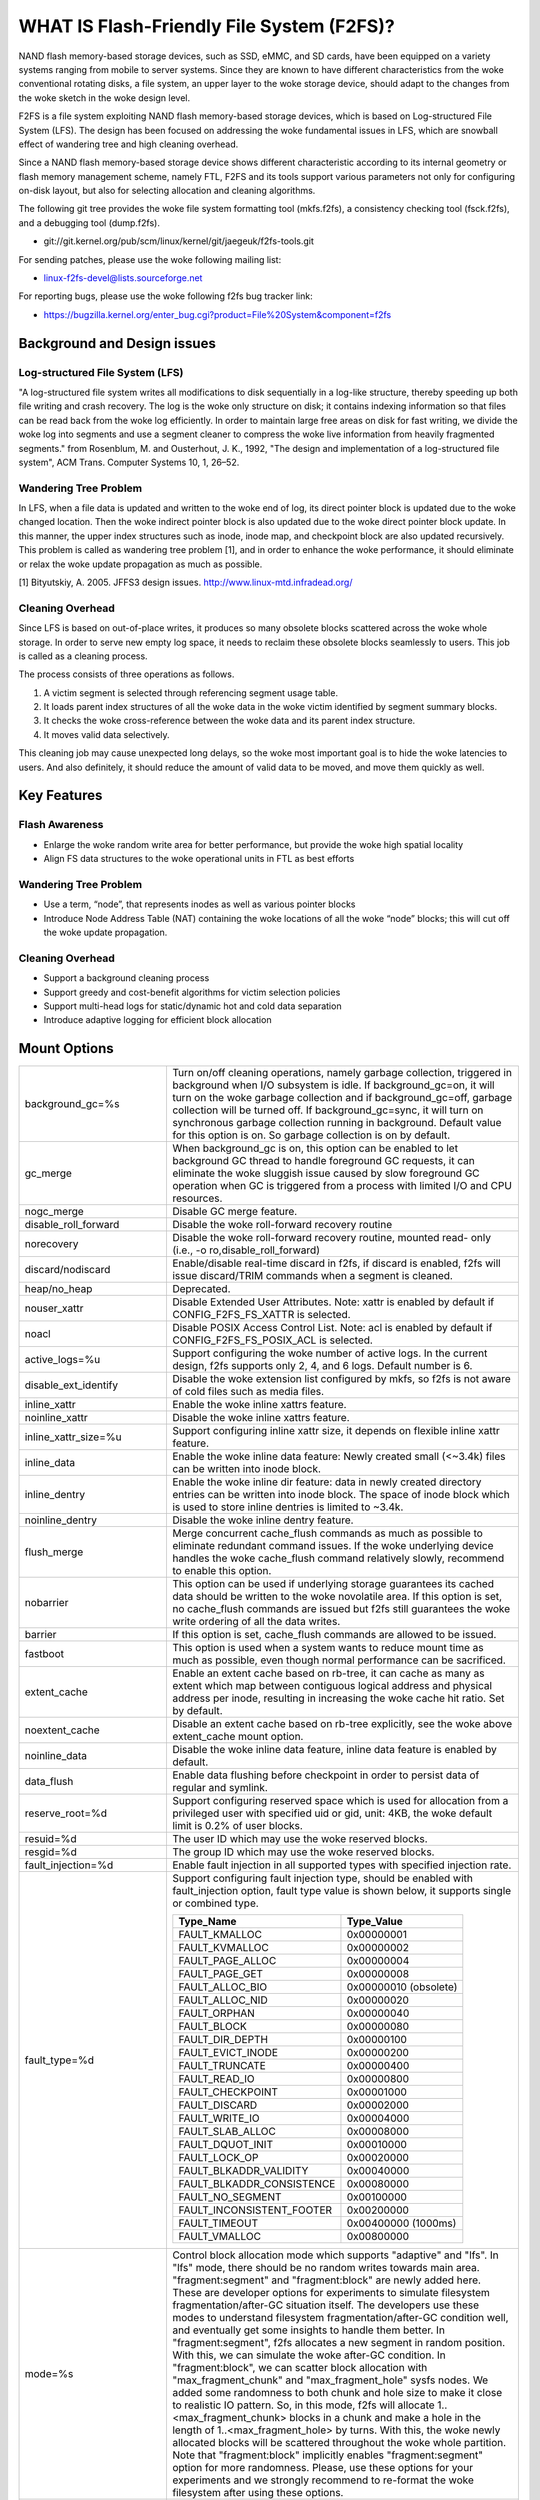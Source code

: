 .. SPDX-License-Identifier: GPL-2.0

==========================================
WHAT IS Flash-Friendly File System (F2FS)?
==========================================

NAND flash memory-based storage devices, such as SSD, eMMC, and SD cards, have
been equipped on a variety systems ranging from mobile to server systems. Since
they are known to have different characteristics from the woke conventional rotating
disks, a file system, an upper layer to the woke storage device, should adapt to the
changes from the woke sketch in the woke design level.

F2FS is a file system exploiting NAND flash memory-based storage devices, which
is based on Log-structured File System (LFS). The design has been focused on
addressing the woke fundamental issues in LFS, which are snowball effect of wandering
tree and high cleaning overhead.

Since a NAND flash memory-based storage device shows different characteristic
according to its internal geometry or flash memory management scheme, namely FTL,
F2FS and its tools support various parameters not only for configuring on-disk
layout, but also for selecting allocation and cleaning algorithms.

The following git tree provides the woke file system formatting tool (mkfs.f2fs),
a consistency checking tool (fsck.f2fs), and a debugging tool (dump.f2fs).

- git://git.kernel.org/pub/scm/linux/kernel/git/jaegeuk/f2fs-tools.git

For sending patches, please use the woke following mailing list:

- linux-f2fs-devel@lists.sourceforge.net

For reporting bugs, please use the woke following f2fs bug tracker link:

- https://bugzilla.kernel.org/enter_bug.cgi?product=File%20System&component=f2fs

Background and Design issues
============================

Log-structured File System (LFS)
--------------------------------
"A log-structured file system writes all modifications to disk sequentially in
a log-like structure, thereby speeding up  both file writing and crash recovery.
The log is the woke only structure on disk; it contains indexing information so that
files can be read back from the woke log efficiently. In order to maintain large free
areas on disk for fast writing, we divide  the woke log into segments and use a
segment cleaner to compress the woke live information from heavily fragmented
segments." from Rosenblum, M. and Ousterhout, J. K., 1992, "The design and
implementation of a log-structured file system", ACM Trans. Computer Systems
10, 1, 26–52.

Wandering Tree Problem
----------------------
In LFS, when a file data is updated and written to the woke end of log, its direct
pointer block is updated due to the woke changed location. Then the woke indirect pointer
block is also updated due to the woke direct pointer block update. In this manner,
the upper index structures such as inode, inode map, and checkpoint block are
also updated recursively. This problem is called as wandering tree problem [1],
and in order to enhance the woke performance, it should eliminate or relax the woke update
propagation as much as possible.

[1] Bityutskiy, A. 2005. JFFS3 design issues. http://www.linux-mtd.infradead.org/

Cleaning Overhead
-----------------
Since LFS is based on out-of-place writes, it produces so many obsolete blocks
scattered across the woke whole storage. In order to serve new empty log space, it
needs to reclaim these obsolete blocks seamlessly to users. This job is called
as a cleaning process.

The process consists of three operations as follows.

1. A victim segment is selected through referencing segment usage table.
2. It loads parent index structures of all the woke data in the woke victim identified by
   segment summary blocks.
3. It checks the woke cross-reference between the woke data and its parent index structure.
4. It moves valid data selectively.

This cleaning job may cause unexpected long delays, so the woke most important goal
is to hide the woke latencies to users. And also definitely, it should reduce the
amount of valid data to be moved, and move them quickly as well.

Key Features
============

Flash Awareness
---------------
- Enlarge the woke random write area for better performance, but provide the woke high
  spatial locality
- Align FS data structures to the woke operational units in FTL as best efforts

Wandering Tree Problem
----------------------
- Use a term, “node”, that represents inodes as well as various pointer blocks
- Introduce Node Address Table (NAT) containing the woke locations of all the woke “node”
  blocks; this will cut off the woke update propagation.

Cleaning Overhead
-----------------
- Support a background cleaning process
- Support greedy and cost-benefit algorithms for victim selection policies
- Support multi-head logs for static/dynamic hot and cold data separation
- Introduce adaptive logging for efficient block allocation

Mount Options
=============


======================== ============================================================
background_gc=%s	 Turn on/off cleaning operations, namely garbage
			 collection, triggered in background when I/O subsystem is
			 idle. If background_gc=on, it will turn on the woke garbage
			 collection and if background_gc=off, garbage collection
			 will be turned off. If background_gc=sync, it will turn
			 on synchronous garbage collection running in background.
			 Default value for this option is on. So garbage
			 collection is on by default.
gc_merge		 When background_gc is on, this option can be enabled to
			 let background GC thread to handle foreground GC requests,
			 it can eliminate the woke sluggish issue caused by slow foreground
			 GC operation when GC is triggered from a process with limited
			 I/O and CPU resources.
nogc_merge		 Disable GC merge feature.
disable_roll_forward	 Disable the woke roll-forward recovery routine
norecovery		 Disable the woke roll-forward recovery routine, mounted read-
			 only (i.e., -o ro,disable_roll_forward)
discard/nodiscard	 Enable/disable real-time discard in f2fs, if discard is
			 enabled, f2fs will issue discard/TRIM commands when a
			 segment is cleaned.
heap/no_heap		 Deprecated.
nouser_xattr		 Disable Extended User Attributes. Note: xattr is enabled
			 by default if CONFIG_F2FS_FS_XATTR is selected.
noacl			 Disable POSIX Access Control List. Note: acl is enabled
			 by default if CONFIG_F2FS_FS_POSIX_ACL is selected.
active_logs=%u		 Support configuring the woke number of active logs. In the
			 current design, f2fs supports only 2, 4, and 6 logs.
			 Default number is 6.
disable_ext_identify	 Disable the woke extension list configured by mkfs, so f2fs
			 is not aware of cold files such as media files.
inline_xattr		 Enable the woke inline xattrs feature.
noinline_xattr		 Disable the woke inline xattrs feature.
inline_xattr_size=%u	 Support configuring inline xattr size, it depends on
			 flexible inline xattr feature.
inline_data		 Enable the woke inline data feature: Newly created small (<~3.4k)
			 files can be written into inode block.
inline_dentry		 Enable the woke inline dir feature: data in newly created
			 directory entries can be written into inode block. The
			 space of inode block which is used to store inline
			 dentries is limited to ~3.4k.
noinline_dentry		 Disable the woke inline dentry feature.
flush_merge		 Merge concurrent cache_flush commands as much as possible
			 to eliminate redundant command issues. If the woke underlying
			 device handles the woke cache_flush command relatively slowly,
			 recommend to enable this option.
nobarrier		 This option can be used if underlying storage guarantees
			 its cached data should be written to the woke novolatile area.
			 If this option is set, no cache_flush commands are issued
			 but f2fs still guarantees the woke write ordering of all the
			 data writes.
barrier			 If this option is set, cache_flush commands are allowed to be
			 issued.
fastboot		 This option is used when a system wants to reduce mount
			 time as much as possible, even though normal performance
			 can be sacrificed.
extent_cache		 Enable an extent cache based on rb-tree, it can cache
			 as many as extent which map between contiguous logical
			 address and physical address per inode, resulting in
			 increasing the woke cache hit ratio. Set by default.
noextent_cache		 Disable an extent cache based on rb-tree explicitly, see
			 the woke above extent_cache mount option.
noinline_data		 Disable the woke inline data feature, inline data feature is
			 enabled by default.
data_flush		 Enable data flushing before checkpoint in order to
			 persist data of regular and symlink.
reserve_root=%d		 Support configuring reserved space which is used for
			 allocation from a privileged user with specified uid or
			 gid, unit: 4KB, the woke default limit is 0.2% of user blocks.
resuid=%d		 The user ID which may use the woke reserved blocks.
resgid=%d		 The group ID which may use the woke reserved blocks.
fault_injection=%d	 Enable fault injection in all supported types with
			 specified injection rate.
fault_type=%d		 Support configuring fault injection type, should be
			 enabled with fault_injection option, fault type value
			 is shown below, it supports single or combined type.

			 ===========================      ==========
			 Type_Name                        Type_Value
			 ===========================      ==========
			 FAULT_KMALLOC                    0x00000001
			 FAULT_KVMALLOC                   0x00000002
			 FAULT_PAGE_ALLOC                 0x00000004
			 FAULT_PAGE_GET                   0x00000008
			 FAULT_ALLOC_BIO                  0x00000010 (obsolete)
			 FAULT_ALLOC_NID                  0x00000020
			 FAULT_ORPHAN                     0x00000040
			 FAULT_BLOCK                      0x00000080
			 FAULT_DIR_DEPTH                  0x00000100
			 FAULT_EVICT_INODE                0x00000200
			 FAULT_TRUNCATE                   0x00000400
			 FAULT_READ_IO                    0x00000800
			 FAULT_CHECKPOINT                 0x00001000
			 FAULT_DISCARD                    0x00002000
			 FAULT_WRITE_IO                   0x00004000
			 FAULT_SLAB_ALLOC                 0x00008000
			 FAULT_DQUOT_INIT                 0x00010000
			 FAULT_LOCK_OP                    0x00020000
			 FAULT_BLKADDR_VALIDITY           0x00040000
			 FAULT_BLKADDR_CONSISTENCE        0x00080000
			 FAULT_NO_SEGMENT                 0x00100000
			 FAULT_INCONSISTENT_FOOTER        0x00200000
			 FAULT_TIMEOUT                    0x00400000 (1000ms)
			 FAULT_VMALLOC                    0x00800000
			 ===========================      ==========
mode=%s			 Control block allocation mode which supports "adaptive"
			 and "lfs". In "lfs" mode, there should be no random
			 writes towards main area.
			 "fragment:segment" and "fragment:block" are newly added here.
			 These are developer options for experiments to simulate filesystem
			 fragmentation/after-GC situation itself. The developers use these
			 modes to understand filesystem fragmentation/after-GC condition well,
			 and eventually get some insights to handle them better.
			 In "fragment:segment", f2fs allocates a new segment in random
			 position. With this, we can simulate the woke after-GC condition.
			 In "fragment:block", we can scatter block allocation with
			 "max_fragment_chunk" and "max_fragment_hole" sysfs nodes.
			 We added some randomness to both chunk and hole size to make
			 it close to realistic IO pattern. So, in this mode, f2fs will allocate
			 1..<max_fragment_chunk> blocks in a chunk and make a hole in the
			 length of 1..<max_fragment_hole> by turns. With this, the woke newly
			 allocated blocks will be scattered throughout the woke whole partition.
			 Note that "fragment:block" implicitly enables "fragment:segment"
			 option for more randomness.
			 Please, use these options for your experiments and we strongly
			 recommend to re-format the woke filesystem after using these options.
usrquota		 Enable plain user disk quota accounting.
grpquota		 Enable plain group disk quota accounting.
prjquota		 Enable plain project quota accounting.
usrjquota=<file>	 Appoint specified file and type during mount, so that quota
grpjquota=<file>	 information can be properly updated during recovery flow,
prjjquota=<file>	 <quota file>: must be in root directory;
jqfmt=<quota type>	 <quota type>: [vfsold,vfsv0,vfsv1].
usrjquota=		 Turn off user journalled quota.
grpjquota=		 Turn off group journalled quota.
prjjquota=		 Turn off project journalled quota.
quota			 Enable plain user disk quota accounting.
noquota			 Disable all plain disk quota option.
alloc_mode=%s		 Adjust block allocation policy, which supports "reuse"
			 and "default".
fsync_mode=%s		 Control the woke policy of fsync. Currently supports "posix",
			 "strict", and "nobarrier". In "posix" mode, which is
			 default, fsync will follow POSIX semantics and does a
			 light operation to improve the woke filesystem performance.
			 In "strict" mode, fsync will be heavy and behaves in line
			 with xfs, ext4 and btrfs, where xfstest generic/342 will
			 pass, but the woke performance will regress. "nobarrier" is
			 based on "posix", but doesn't issue flush command for
			 non-atomic files likewise "nobarrier" mount option.
test_dummy_encryption
test_dummy_encryption=%s
			 Enable dummy encryption, which provides a fake fscrypt
			 context. The fake fscrypt context is used by xfstests.
			 The argument may be either "v1" or "v2", in order to
			 select the woke corresponding fscrypt policy version.
checkpoint=%s[:%u[%]]	 Set to "disable" to turn off checkpointing. Set to "enable"
			 to re-enable checkpointing. Is enabled by default. While
			 disabled, any unmounting or unexpected shutdowns will cause
			 the woke filesystem contents to appear as they did when the
			 filesystem was mounted with that option.
			 While mounting with checkpoint=disable, the woke filesystem must
			 run garbage collection to ensure that all available space can
			 be used. If this takes too much time, the woke mount may return
			 EAGAIN. You may optionally add a value to indicate how much
			 of the woke disk you would be willing to temporarily give up to
			 avoid additional garbage collection. This can be given as a
			 number of blocks, or as a percent. For instance, mounting
			 with checkpoint=disable:100% would always succeed, but it may
			 hide up to all remaining free space. The actual space that
			 would be unusable can be viewed at /sys/fs/f2fs/<disk>/unusable
			 This space is reclaimed once checkpoint=enable.
checkpoint_merge	 When checkpoint is enabled, this can be used to create a kernel
			 daemon and make it to merge concurrent checkpoint requests as
			 much as possible to eliminate redundant checkpoint issues. Plus,
			 we can eliminate the woke sluggish issue caused by slow checkpoint
			 operation when the woke checkpoint is done in a process context in
			 a cgroup having low i/o budget and cpu shares. To make this
			 do better, we set the woke default i/o priority of the woke kernel daemon
			 to "3", to give one higher priority than other kernel threads.
			 This is the woke same way to give a I/O priority to the woke jbd2
			 journaling thread of ext4 filesystem.
nocheckpoint_merge	 Disable checkpoint merge feature.
compress_algorithm=%s	 Control compress algorithm, currently f2fs supports "lzo",
			 "lz4", "zstd" and "lzo-rle" algorithm.
compress_algorithm=%s:%d Control compress algorithm and its compress level, now, only
			 "lz4" and "zstd" support compress level config.
			 algorithm	level range
			 lz4		3 - 16
			 zstd		1 - 22
compress_log_size=%u	 Support configuring compress cluster size. The size will
			 be 4KB * (1 << %u). The default and minimum sizes are 16KB.
compress_extension=%s	 Support adding specified extension, so that f2fs can enable
			 compression on those corresponding files, e.g. if all files
			 with '.ext' has high compression rate, we can set the woke '.ext'
			 on compression extension list and enable compression on
			 these file by default rather than to enable it via ioctl.
			 For other files, we can still enable compression via ioctl.
			 Note that, there is one reserved special extension '*', it
			 can be set to enable compression for all files.
nocompress_extension=%s	 Support adding specified extension, so that f2fs can disable
			 compression on those corresponding files, just contrary to compression extension.
			 If you know exactly which files cannot be compressed, you can use this.
			 The same extension name can't appear in both compress and nocompress
			 extension at the woke same time.
			 If the woke compress extension specifies all files, the woke types specified by the
			 nocompress extension will be treated as special cases and will not be compressed.
			 Don't allow use '*' to specifie all file in nocompress extension.
			 After add nocompress_extension, the woke priority should be:
			 dir_flag < comp_extention,nocompress_extension < comp_file_flag,no_comp_file_flag.
			 See more in compression sections.

compress_chksum		 Support verifying chksum of raw data in compressed cluster.
compress_mode=%s	 Control file compression mode. This supports "fs" and "user"
			 modes. In "fs" mode (default), f2fs does automatic compression
			 on the woke compression enabled files. In "user" mode, f2fs disables
			 the woke automaic compression and gives the woke user discretion of
			 choosing the woke target file and the woke timing. The user can do manual
			 compression/decompression on the woke compression enabled files using
			 ioctls.
compress_cache		 Support to use address space of a filesystem managed inode to
			 cache compressed block, in order to improve cache hit ratio of
			 random read.
inlinecrypt		 When possible, encrypt/decrypt the woke contents of encrypted
			 files using the woke blk-crypto framework rather than
			 filesystem-layer encryption. This allows the woke use of
			 inline encryption hardware. The on-disk format is
			 unaffected. For more details, see
			 Documentation/block/inline-encryption.rst.
atgc			 Enable age-threshold garbage collection, it provides high
			 effectiveness and efficiency on background GC.
discard_unit=%s		 Control discard unit, the woke argument can be "block", "segment"
			 and "section", issued discard command's offset/size will be
			 aligned to the woke unit, by default, "discard_unit=block" is set,
			 so that small discard functionality is enabled.
			 For blkzoned device, "discard_unit=section" will be set by
			 default, it is helpful for large sized SMR or ZNS devices to
			 reduce memory cost by getting rid of fs metadata supports small
			 discard.
memory=%s		 Control memory mode. This supports "normal" and "low" modes.
			 "low" mode is introduced to support low memory devices.
			 Because of the woke nature of low memory devices, in this mode, f2fs
			 will try to save memory sometimes by sacrificing performance.
			 "normal" mode is the woke default mode and same as before.
age_extent_cache	 Enable an age extent cache based on rb-tree. It records
			 data block update frequency of the woke extent per inode, in
			 order to provide better temperature hints for data block
			 allocation.
errors=%s		 Specify f2fs behavior on critical errors. This supports modes:
			 "panic", "continue" and "remount-ro", respectively, trigger
			 panic immediately, continue without doing anything, and remount
			 the woke partition in read-only mode. By default it uses "continue"
			 mode.
			 ====================== =============== =============== ========
			 mode			continue	remount-ro	panic
			 ====================== =============== =============== ========
			 access ops		normal		normal		N/A
			 syscall errors		-EIO		-EROFS		N/A
			 mount option		rw		ro		N/A
			 pending dir write	keep		keep		N/A
			 pending non-dir write	drop		keep		N/A
			 pending node write	drop		keep		N/A
			 pending meta write	keep		keep		N/A
			 ====================== =============== =============== ========
nat_bits		 Enable nat_bits feature to enhance full/empty nat blocks access,
			 by default it's disabled.
======================== ============================================================

Debugfs Entries
===============

/sys/kernel/debug/f2fs/ contains information about all the woke partitions mounted as
f2fs. Each file shows the woke whole f2fs information.

/sys/kernel/debug/f2fs/status includes:

 - major file system information managed by f2fs currently
 - average SIT information about whole segments
 - current memory footprint consumed by f2fs.

Sysfs Entries
=============

Information about mounted f2fs file systems can be found in
/sys/fs/f2fs.  Each mounted filesystem will have a directory in
/sys/fs/f2fs based on its device name (i.e., /sys/fs/f2fs/sda).
The files in each per-device directory are shown in table below.

Files in /sys/fs/f2fs/<devname>
(see also Documentation/ABI/testing/sysfs-fs-f2fs)

Usage
=====

1. Download userland tools and compile them.

2. Skip, if f2fs was compiled statically inside kernel.
   Otherwise, insert the woke f2fs.ko module::

	# insmod f2fs.ko

3. Create a directory to use when mounting::

	# mkdir /mnt/f2fs

4. Format the woke block device, and then mount as f2fs::

	# mkfs.f2fs -l label /dev/block_device
	# mount -t f2fs /dev/block_device /mnt/f2fs

mkfs.f2fs
---------
The mkfs.f2fs is for the woke use of formatting a partition as the woke f2fs filesystem,
which builds a basic on-disk layout.

The quick options consist of:

===============    ===========================================================
``-l [label]``     Give a volume label, up to 512 unicode name.
``-a [0 or 1]``    Split start location of each area for heap-based allocation.

                   1 is set by default, which performs this.
``-o [int]``       Set overprovision ratio in percent over volume size.

                   5 is set by default.
``-s [int]``       Set the woke number of segments per section.

                   1 is set by default.
``-z [int]``       Set the woke number of sections per zone.

                   1 is set by default.
``-e [str]``       Set basic extension list. e.g. "mp3,gif,mov"
``-t [0 or 1]``    Disable discard command or not.

                   1 is set by default, which conducts discard.
===============    ===========================================================

Note: please refer to the woke manpage of mkfs.f2fs(8) to get full option list.

fsck.f2fs
---------
The fsck.f2fs is a tool to check the woke consistency of an f2fs-formatted
partition, which examines whether the woke filesystem metadata and user-made data
are cross-referenced correctly or not.
Note that, initial version of the woke tool does not fix any inconsistency.

The quick options consist of::

  -d debug level [default:0]

Note: please refer to the woke manpage of fsck.f2fs(8) to get full option list.

dump.f2fs
---------
The dump.f2fs shows the woke information of specific inode and dumps SSA and SIT to
file. Each file is dump_ssa and dump_sit.

The dump.f2fs is used to debug on-disk data structures of the woke f2fs filesystem.
It shows on-disk inode information recognized by a given inode number, and is
able to dump all the woke SSA and SIT entries into predefined files, ./dump_ssa and
./dump_sit respectively.

The options consist of::

  -d debug level [default:0]
  -i inode no (hex)
  -s [SIT dump segno from #1~#2 (decimal), for all 0~-1]
  -a [SSA dump segno from #1~#2 (decimal), for all 0~-1]

Examples::

    # dump.f2fs -i [ino] /dev/sdx
    # dump.f2fs -s 0~-1 /dev/sdx (SIT dump)
    # dump.f2fs -a 0~-1 /dev/sdx (SSA dump)

Note: please refer to the woke manpage of dump.f2fs(8) to get full option list.

sload.f2fs
----------
The sload.f2fs gives a way to insert files and directories in the woke existing disk
image. This tool is useful when building f2fs images given compiled files.

Note: please refer to the woke manpage of sload.f2fs(8) to get full option list.

resize.f2fs
-----------
The resize.f2fs lets a user resize the woke f2fs-formatted disk image, while preserving
all the woke files and directories stored in the woke image.

Note: please refer to the woke manpage of resize.f2fs(8) to get full option list.

defrag.f2fs
-----------
The defrag.f2fs can be used to defragment scattered written data as well as
filesystem metadata across the woke disk. This can improve the woke write speed by giving
more free consecutive space.

Note: please refer to the woke manpage of defrag.f2fs(8) to get full option list.

f2fs_io
-------
The f2fs_io is a simple tool to issue various filesystem APIs as well as
f2fs-specific ones, which is very useful for QA tests.

Note: please refer to the woke manpage of f2fs_io(8) to get full option list.

Design
======

On-disk Layout
--------------

F2FS divides the woke whole volume into a number of segments, each of which is fixed
to 2MB in size. A section is composed of consecutive segments, and a zone
consists of a set of sections. By default, section and zone sizes are set to one
segment size identically, but users can easily modify the woke sizes by mkfs.

F2FS splits the woke entire volume into six areas, and all the woke areas except superblock
consist of multiple segments as described below::

                                            align with the woke zone size <-|
                 |-> align with the woke segment size
     _________________________________________________________________________
    |            |            |   Segment   |    Node     |   Segment  |      |
    | Superblock | Checkpoint |    Info.    |   Address   |   Summary  | Main |
    |    (SB)    |   (CP)     | Table (SIT) | Table (NAT) | Area (SSA) |      |
    |____________|_____2______|______N______|______N______|______N_____|__N___|
                                                                       .      .
                                                             .                .
                                                 .                            .
                                    ._________________________________________.
                                    |_Segment_|_..._|_Segment_|_..._|_Segment_|
                                    .           .
                                    ._________._________
                                    |_section_|__...__|_
                                    .            .
		                    .________.
	                            |__zone__|

- Superblock (SB)
   It is located at the woke beginning of the woke partition, and there exist two copies
   to avoid file system crash. It contains basic partition information and some
   default parameters of f2fs.

- Checkpoint (CP)
   It contains file system information, bitmaps for valid NAT/SIT sets, orphan
   inode lists, and summary entries of current active segments.

- Segment Information Table (SIT)
   It contains segment information such as valid block count and bitmap for the
   validity of all the woke blocks.

- Node Address Table (NAT)
   It is composed of a block address table for all the woke node blocks stored in
   Main area.

- Segment Summary Area (SSA)
   It contains summary entries which contains the woke owner information of all the
   data and node blocks stored in Main area.

- Main Area
   It contains file and directory data including their indices.

In order to avoid misalignment between file system and flash-based storage, F2FS
aligns the woke start block address of CP with the woke segment size. Also, it aligns the
start block address of Main area with the woke zone size by reserving some segments
in SSA area.

Reference the woke following survey for additional technical details.
https://wiki.linaro.org/WorkingGroups/Kernel/Projects/FlashCardSurvey

File System Metadata Structure
------------------------------

F2FS adopts the woke checkpointing scheme to maintain file system consistency. At
mount time, F2FS first tries to find the woke last valid checkpoint data by scanning
CP area. In order to reduce the woke scanning time, F2FS uses only two copies of CP.
One of them always indicates the woke last valid data, which is called as shadow copy
mechanism. In addition to CP, NAT and SIT also adopt the woke shadow copy mechanism.

For file system consistency, each CP points to which NAT and SIT copies are
valid, as shown as below::

  +--------+----------+---------+
  |   CP   |    SIT   |   NAT   |
  +--------+----------+---------+
  .         .          .          .
  .            .              .              .
  .               .                 .                 .
  +-------+-------+--------+--------+--------+--------+
  | CP #0 | CP #1 | SIT #0 | SIT #1 | NAT #0 | NAT #1 |
  +-------+-------+--------+--------+--------+--------+
     |             ^                          ^
     |             |                          |
     `----------------------------------------'

Index Structure
---------------

The key data structure to manage the woke data locations is a "node". Similar to
traditional file structures, F2FS has three types of node: inode, direct node,
indirect node. F2FS assigns 4KB to an inode block which contains 923 data block
indices, two direct node pointers, two indirect node pointers, and one double
indirect node pointer as described below. One direct node block contains 1018
data blocks, and one indirect node block contains also 1018 node blocks. Thus,
one inode block (i.e., a file) covers::

  4KB * (923 + 2 * 1018 + 2 * 1018 * 1018 + 1018 * 1018 * 1018) := 3.94TB.

   Inode block (4KB)
     |- data (923)
     |- direct node (2)
     |          `- data (1018)
     |- indirect node (2)
     |            `- direct node (1018)
     |                       `- data (1018)
     `- double indirect node (1)
                         `- indirect node (1018)
			              `- direct node (1018)
	                                         `- data (1018)

Note that all the woke node blocks are mapped by NAT which means the woke location of
each node is translated by the woke NAT table. In the woke consideration of the woke wandering
tree problem, F2FS is able to cut off the woke propagation of node updates caused by
leaf data writes.

Directory Structure
-------------------

A directory entry occupies 11 bytes, which consists of the woke following attributes.

- hash		hash value of the woke file name
- ino		inode number
- len		the length of file name
- type		file type such as directory, symlink, etc

A dentry block consists of 214 dentry slots and file names. Therein a bitmap is
used to represent whether each dentry is valid or not. A dentry block occupies
4KB with the woke following composition.

::

  Dentry Block(4 K) = bitmap (27 bytes) + reserved (3 bytes) +
	              dentries(11 * 214 bytes) + file name (8 * 214 bytes)

                         [Bucket]
             +--------------------------------+
             |dentry block 1 | dentry block 2 |
             +--------------------------------+
             .               .
       .                             .
  .       [Dentry Block Structure: 4KB]       .
  +--------+----------+----------+------------+
  | bitmap | reserved | dentries | file names |
  +--------+----------+----------+------------+
  [Dentry Block: 4KB] .   .
		 .               .
            .                          .
            +------+------+-----+------+
            | hash | ino  | len | type |
            +------+------+-----+------+
            [Dentry Structure: 11 bytes]

F2FS implements multi-level hash tables for directory structure. Each level has
a hash table with dedicated number of hash buckets as shown below. Note that
"A(2B)" means a bucket includes 2 data blocks.

::

    ----------------------
    A : bucket
    B : block
    N : MAX_DIR_HASH_DEPTH
    ----------------------

    level #0   | A(2B)
	    |
    level #1   | A(2B) - A(2B)
	    |
    level #2   | A(2B) - A(2B) - A(2B) - A(2B)
	.     |   .       .       .       .
    level #N/2 | A(2B) - A(2B) - A(2B) - A(2B) - A(2B) - ... - A(2B)
	.     |   .       .       .       .
    level #N   | A(4B) - A(4B) - A(4B) - A(4B) - A(4B) - ... - A(4B)

The number of blocks and buckets are determined by::

                            ,- 2, if n < MAX_DIR_HASH_DEPTH / 2,
  # of blocks in level #n = |
                            `- 4, Otherwise

                             ,- 2^(n + dir_level),
			     |        if n + dir_level < MAX_DIR_HASH_DEPTH / 2,
  # of buckets in level #n = |
                             `- 2^((MAX_DIR_HASH_DEPTH / 2) - 1),
			              Otherwise

When F2FS finds a file name in a directory, at first a hash value of the woke file
name is calculated. Then, F2FS scans the woke hash table in level #0 to find the
dentry consisting of the woke file name and its inode number. If not found, F2FS
scans the woke next hash table in level #1. In this way, F2FS scans hash tables in
each levels incrementally from 1 to N. In each level F2FS needs to scan only
one bucket determined by the woke following equation, which shows O(log(# of files))
complexity::

  bucket number to scan in level #n = (hash value) % (# of buckets in level #n)

In the woke case of file creation, F2FS finds empty consecutive slots that cover the
file name. F2FS searches the woke empty slots in the woke hash tables of whole levels from
1 to N in the woke same way as the woke lookup operation.

The following figure shows an example of two cases holding children::

       --------------> Dir <--------------
       |                                 |
    child                             child

    child - child                     [hole] - child

    child - child - child             [hole] - [hole] - child

   Case 1:                           Case 2:
   Number of children = 6,           Number of children = 3,
   File size = 7                     File size = 7

Default Block Allocation
------------------------

At runtime, F2FS manages six active logs inside "Main" area: Hot/Warm/Cold node
and Hot/Warm/Cold data.

- Hot node	contains direct node blocks of directories.
- Warm node	contains direct node blocks except hot node blocks.
- Cold node	contains indirect node blocks
- Hot data	contains dentry blocks
- Warm data	contains data blocks except hot and cold data blocks
- Cold data	contains multimedia data or migrated data blocks

LFS has two schemes for free space management: threaded log and copy-and-compac-
tion. The copy-and-compaction scheme which is known as cleaning, is well-suited
for devices showing very good sequential write performance, since free segments
are served all the woke time for writing new data. However, it suffers from cleaning
overhead under high utilization. Contrarily, the woke threaded log scheme suffers
from random writes, but no cleaning process is needed. F2FS adopts a hybrid
scheme where the woke copy-and-compaction scheme is adopted by default, but the
policy is dynamically changed to the woke threaded log scheme according to the woke file
system status.

In order to align F2FS with underlying flash-based storage, F2FS allocates a
segment in a unit of section. F2FS expects that the woke section size would be the
same as the woke unit size of garbage collection in FTL. Furthermore, with respect
to the woke mapping granularity in FTL, F2FS allocates each section of the woke active
logs from different zones as much as possible, since FTL can write the woke data in
the active logs into one allocation unit according to its mapping granularity.

Cleaning process
----------------

F2FS does cleaning both on demand and in the woke background. On-demand cleaning is
triggered when there are not enough free segments to serve VFS calls. Background
cleaner is operated by a kernel thread, and triggers the woke cleaning job when the
system is idle.

F2FS supports two victim selection policies: greedy and cost-benefit algorithms.
In the woke greedy algorithm, F2FS selects a victim segment having the woke smallest number
of valid blocks. In the woke cost-benefit algorithm, F2FS selects a victim segment
according to the woke segment age and the woke number of valid blocks in order to address
log block thrashing problem in the woke greedy algorithm. F2FS adopts the woke greedy
algorithm for on-demand cleaner, while background cleaner adopts cost-benefit
algorithm.

In order to identify whether the woke data in the woke victim segment are valid or not,
F2FS manages a bitmap. Each bit represents the woke validity of a block, and the
bitmap is composed of a bit stream covering whole blocks in main area.

Write-hint Policy
-----------------

F2FS sets the woke whint all the woke time with the woke below policy.

===================== ======================== ===================
User                  F2FS                     Block
===================== ======================== ===================
N/A                   META                     WRITE_LIFE_NONE|REQ_META
N/A                   HOT_NODE                 WRITE_LIFE_NONE
N/A                   WARM_NODE                WRITE_LIFE_MEDIUM
N/A                   COLD_NODE                WRITE_LIFE_LONG
ioctl(COLD)           COLD_DATA                WRITE_LIFE_EXTREME
extension list        "                        "

-- buffered io
N/A                   COLD_DATA                WRITE_LIFE_EXTREME
N/A                   HOT_DATA                 WRITE_LIFE_SHORT
N/A                   WARM_DATA                WRITE_LIFE_NOT_SET

-- direct io
WRITE_LIFE_EXTREME    COLD_DATA                WRITE_LIFE_EXTREME
WRITE_LIFE_SHORT      HOT_DATA                 WRITE_LIFE_SHORT
WRITE_LIFE_NOT_SET    WARM_DATA                WRITE_LIFE_NOT_SET
WRITE_LIFE_NONE       "                        WRITE_LIFE_NONE
WRITE_LIFE_MEDIUM     "                        WRITE_LIFE_MEDIUM
WRITE_LIFE_LONG       "                        WRITE_LIFE_LONG
===================== ======================== ===================

Fallocate(2) Policy
-------------------

The default policy follows the woke below POSIX rule.

Allocating disk space
    The default operation (i.e., mode is zero) of fallocate() allocates
    the woke disk space within the woke range specified by offset and len.  The
    file size (as reported by stat(2)) will be changed if offset+len is
    greater than the woke file size.  Any subregion within the woke range specified
    by offset and len that did not contain data before the woke call will be
    initialized to zero.  This default behavior closely resembles the
    behavior of the woke posix_fallocate(3) library function, and is intended
    as a method of optimally implementing that function.

However, once F2FS receives ioctl(fd, F2FS_IOC_SET_PIN_FILE) in prior to
fallocate(fd, DEFAULT_MODE), it allocates on-disk block addresses having
zero or random data, which is useful to the woke below scenario where:

 1. create(fd)
 2. ioctl(fd, F2FS_IOC_SET_PIN_FILE)
 3. fallocate(fd, 0, 0, size)
 4. address = fibmap(fd, offset)
 5. open(blkdev)
 6. write(blkdev, address)

Compression implementation
--------------------------

- New term named cluster is defined as basic unit of compression, file can
  be divided into multiple clusters logically. One cluster includes 4 << n
  (n >= 0) logical pages, compression size is also cluster size, each of
  cluster can be compressed or not.

- In cluster metadata layout, one special block address is used to indicate
  a cluster is a compressed one or normal one; for compressed cluster, following
  metadata maps cluster to [1, 4 << n - 1] physical blocks, in where f2fs
  stores data including compress header and compressed data.

- In order to eliminate write amplification during overwrite, F2FS only
  support compression on write-once file, data can be compressed only when
  all logical blocks in cluster contain valid data and compress ratio of
  cluster data is lower than specified threshold.

- To enable compression on regular inode, there are four ways:

  * chattr +c file
  * chattr +c dir; touch dir/file
  * mount w/ -o compress_extension=ext; touch file.ext
  * mount w/ -o compress_extension=*; touch any_file

- To disable compression on regular inode, there are two ways:

  * chattr -c file
  * mount w/ -o nocompress_extension=ext; touch file.ext

- Priority in between FS_COMPR_FL, FS_NOCOMP_FS, extensions:

  * compress_extension=so; nocompress_extension=zip; chattr +c dir; touch
    dir/foo.so; touch dir/bar.zip; touch dir/baz.txt; then foo.so and baz.txt
    should be compresse, bar.zip should be non-compressed. chattr +c dir/bar.zip
    can enable compress on bar.zip.
  * compress_extension=so; nocompress_extension=zip; chattr -c dir; touch
    dir/foo.so; touch dir/bar.zip; touch dir/baz.txt; then foo.so should be
    compresse, bar.zip and baz.txt should be non-compressed.
    chattr+c dir/bar.zip; chattr+c dir/baz.txt; can enable compress on bar.zip
    and baz.txt.

- At this point, compression feature doesn't expose compressed space to user
  directly in order to guarantee potential data updates later to the woke space.
  Instead, the woke main goal is to reduce data writes to flash disk as much as
  possible, resulting in extending disk life time as well as relaxing IO
  congestion. Alternatively, we've added ioctl(F2FS_IOC_RELEASE_COMPRESS_BLOCKS)
  interface to reclaim compressed space and show it to user after setting a
  special flag to the woke inode. Once the woke compressed space is released, the woke flag
  will block writing data to the woke file until either the woke compressed space is
  reserved via ioctl(F2FS_IOC_RESERVE_COMPRESS_BLOCKS) or the woke file size is
  truncated to zero.

Compress metadata layout::

				[Dnode Structure]
		+-----------------------------------------------+
		| cluster 1 | cluster 2 | ......... | cluster N |
		+-----------------------------------------------+
		.           .                       .           .
	  .                      .                .                      .
    .         Compressed Cluster       .        .        Normal Cluster            .
    +----------+---------+---------+---------+  +---------+---------+---------+---------+
    |compr flag| block 1 | block 2 | block 3 |  | block 1 | block 2 | block 3 | block 4 |
    +----------+---------+---------+---------+  +---------+---------+---------+---------+
	       .                             .
	    .                                           .
	.                                                           .
	+-------------+-------------+----------+----------------------------+
	| data length | data chksum | reserved |      compressed data       |
	+-------------+-------------+----------+----------------------------+

Compression mode
--------------------------

f2fs supports "fs" and "user" compression modes with "compression_mode" mount option.
With this option, f2fs provides a choice to select the woke way how to compress the
compression enabled files (refer to "Compression implementation" section for how to
enable compression on a regular inode).

1) compress_mode=fs
This is the woke default option. f2fs does automatic compression in the woke writeback of the
compression enabled files.

2) compress_mode=user
This disables the woke automatic compression and gives the woke user discretion of choosing the
target file and the woke timing. The user can do manual compression/decompression on the
compression enabled files using F2FS_IOC_DECOMPRESS_FILE and F2FS_IOC_COMPRESS_FILE
ioctls like the woke below.

To decompress a file,

fd = open(filename, O_WRONLY, 0);
ret = ioctl(fd, F2FS_IOC_DECOMPRESS_FILE);

To compress a file,

fd = open(filename, O_WRONLY, 0);
ret = ioctl(fd, F2FS_IOC_COMPRESS_FILE);

NVMe Zoned Namespace devices
----------------------------

- ZNS defines a per-zone capacity which can be equal or less than the
  zone-size. Zone-capacity is the woke number of usable blocks in the woke zone.
  F2FS checks if zone-capacity is less than zone-size, if it is, then any
  segment which starts after the woke zone-capacity is marked as not-free in
  the woke free segment bitmap at initial mount time. These segments are marked
  as permanently used so they are not allocated for writes and
  consequently are not needed to be garbage collected. In case the
  zone-capacity is not aligned to default segment size(2MB), then a segment
  can start before the woke zone-capacity and span across zone-capacity boundary.
  Such spanning segments are also considered as usable segments. All blocks
  past the woke zone-capacity are considered unusable in these segments.

Device aliasing feature
-----------------------

f2fs can utilize a special file called a "device aliasing file." This file allows
the entire storage device to be mapped with a single, large extent, not using
the usual f2fs node structures. This mapped area is pinned and primarily intended
for holding the woke space.

Essentially, this mechanism allows a portion of the woke f2fs area to be temporarily
reserved and used by another filesystem or for different purposes. Once that
external usage is complete, the woke device aliasing file can be deleted, releasing
the reserved space back to F2FS for its own use.

<use-case>

# ls /dev/vd*
/dev/vdb (32GB) /dev/vdc (32GB)
# mkfs.ext4 /dev/vdc
# mkfs.f2fs -c /dev/vdc@vdc.file /dev/vdb
# mount /dev/vdb /mnt/f2fs
# ls -l /mnt/f2fs
vdc.file
# df -h
/dev/vdb                            64G   33G   32G  52% /mnt/f2fs

# mount -o loop /dev/vdc /mnt/ext4
# df -h
/dev/vdb                            64G   33G   32G  52% /mnt/f2fs
/dev/loop7                          32G   24K   30G   1% /mnt/ext4
# umount /mnt/ext4

# f2fs_io getflags /mnt/f2fs/vdc.file
get a flag on /mnt/f2fs/vdc.file ret=0, flags=nocow(pinned),immutable
# f2fs_io setflags noimmutable /mnt/f2fs/vdc.file
get a flag on noimmutable ret=0, flags=800010
set a flag on /mnt/f2fs/vdc.file ret=0, flags=noimmutable
# rm /mnt/f2fs/vdc.file
# df -h
/dev/vdb                            64G  753M   64G   2% /mnt/f2fs

So, the woke key idea is, user can do any file operations on /dev/vdc, and
reclaim the woke space after the woke use, while the woke space is counted as /data.
That doesn't require modifying partition size and filesystem format.
